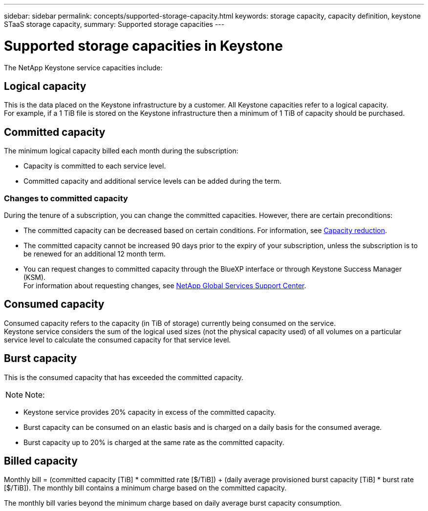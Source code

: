 ---
sidebar: sidebar
permalink: concepts/supported-storage-capacity.html
keywords: storage capacity, capacity definition, keystone STaaS storage capacity,
summary: Supported storage capacities
---

= Supported storage capacities in Keystone
:hardbreaks:
:nofooter:
:icons: font
:linkattrs:
:imagesdir: ../media/

[.lead]
The NetApp Keystone service capacities include:

== Logical capacity
This is the data placed on the Keystone infrastructure by a customer. All Keystone capacities refer to a logical capacity.
For example, if a 1 TiB file is stored on the Keystone infrastructure then a minimum of 1 TiB of capacity should be purchased.

== Committed capacity
The minimum logical capacity billed each month during the subscription:

** Capacity is committed to each service level.
** Committed capacity and additional service levels can be added during the term.

=== Changes to committed capacity
During the tenure of a subscription, you can change the committed capacities. However, there are certain preconditions:

*	The committed capacity can be decreased based on certain conditions. For information, see link:../concepts/capacity-requirements.html[Capacity reduction].
*	The committed capacity cannot be increased 90 days prior to the expiry of your subscription, unless the subscription is to be renewed for an additional 12 month term.
* You can request changes to committed capacity through the BlueXP interface or through Keystone Success Manager (KSM).
For information about requesting changes, see link:../concepts/gssc.html[NetApp Global Services Support Center].

== Consumed capacity
Consumed capacity refers to the capacity (in TiB of storage) currently being consumed on the service.
Keystone service considers the sum of the logical used sizes (not the physical capacity used) of all volumes on a particular service level to calculate the consumed capacity for that service level.

== Burst capacity
This is the consumed capacity that has exceeded the committed capacity.


[NOTE]
Note:

** Keystone service provides 20% capacity in excess of the committed capacity.
** Burst capacity can be consumed on an elastic basis and is charged on a daily basis for the consumed average.
** Burst capacity up to 20% is charged at the same rate as the committed capacity.

== Billed capacity
Monthly bill = (committed capacity [TiB] * committed rate [$/TiB]) + (daily average provisioned burst capacity [TiB] * burst rate [$/TiB]). The monthly bill contains a minimum charge based on the committed capacity.

The monthly bill varies beyond the minimum charge based on daily average burst capacity consumption.
